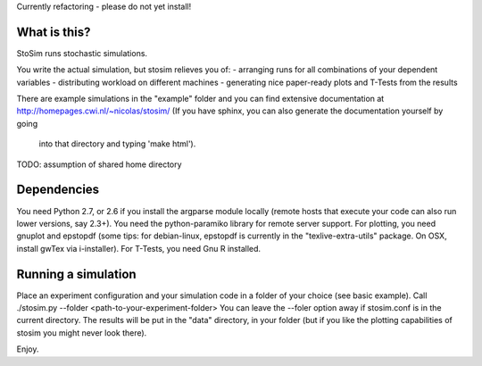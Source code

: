 
Currently refactoring - please do not yet install!

What is this?
--------------------
StoSim runs stochastic simulations.

You write the actual simulation, but stosim relieves you of:
- arranging runs for all combinations of your dependent variables
- distributing workload on different machines
- generating nice paper-ready plots and T-Tests from the results

There are example simulations in the "example" folder and you can find extensive documentation at
http://homepages.cwi.nl/~nicolas/stosim/
(If you have sphinx, you can also generate the documentation yourself by going
 into that directory and typing 'make html').

TODO: assumption of shared home directory 

Dependencies
--------------------
You need Python 2.7, or 2.6 if you install the argparse module locally (remote
hosts that execute your code can also run lower versions, say 2.3+).
You need the python-paramiko library for remote server support.
For plotting, you need gnuplot and epstopdf (some tips: for debian-linux, epstopdf 
is currently in the "texlive-extra-utils" package. On OSX, install gwTex via i-installer).
For T-Tests, you need Gnu R installed.


Running a simulation
--------------------
Place an experiment configuration and your simulation code in a folder of your choice (see basic example).
Call ./stosim.py --folder <path-to-your-experiment-folder>
You can leave the --foler option away if stosim.conf is in the current directory.
The results will be put in the "data" directory, in your folder 
(but if you like the plotting capabilities of stosim you might never look there).


Enjoy.
